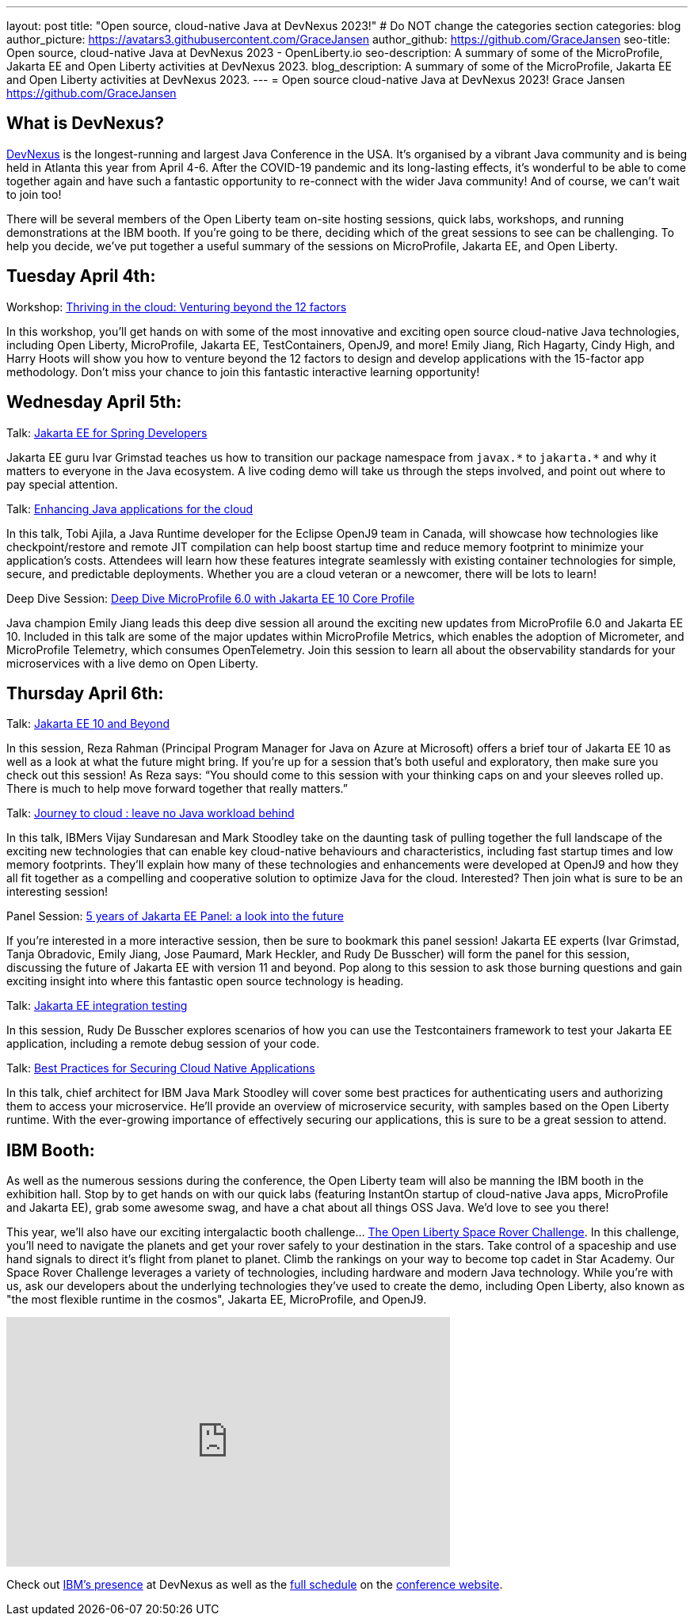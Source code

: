 ---
layout: post
title: "Open source, cloud-native Java at DevNexus 2023!"
# Do NOT change the categories section
categories: blog
author_picture: https://avatars3.githubusercontent.com/GraceJansen
author_github: https://github.com/GraceJansen
seo-title: Open source, cloud-native Java at DevNexus 2023 - OpenLiberty.io
seo-description: A summary of some of the MicroProfile, Jakarta EE and Open Liberty activities at DevNexus 2023.
blog_description: A summary of some of the MicroProfile, Jakarta EE and Open Liberty activities at DevNexus 2023.
---
= Open source cloud-native Java at DevNexus 2023!
Grace Jansen <https://github.com/GraceJansen>

//Blank line here is necessary before starting the body of the post.

== What is DevNexus?
link:https://devnexus.com/[DevNexus] is the longest-running and largest Java Conference in the USA. It’s organised by a vibrant Java community and is being held in Atlanta this year from April 4-6. After the COVID-19 pandemic and its long-lasting effects, it’s wonderful to be able to come together again and have such a fantastic opportunity to re-connect with the wider Java community! And of course, we can’t wait to join too! 

There will be several members of the Open Liberty team on-site hosting sessions, quick labs, workshops, and running demonstrations at the IBM booth. If you’re going to be there, deciding which of the great sessions to see can be challenging. To help you decide, we’ve put together a useful summary of the sessions on MicroProfile, Jakarta EE, and Open Liberty.


== Tuesday April 4th:

Workshop: link:https://devnexus.com/presentations/thriving-in-the-cloud-venturing-beyond-the-12-factors/[Thriving in the cloud: Venturing beyond the 12 factors]

In this workshop, you’ll get hands on with some of the most innovative and exciting open source cloud-native Java technologies, including Open Liberty, MicroProfile, Jakarta EE, TestContainers, OpenJ9, and more! Emily Jiang, Rich Hagarty, Cindy High, and Harry Hoots will show you how to venture beyond the 12 factors to design and develop applications with the 15-factor app methodology. Don’t miss your chance to join this fantastic interactive learning opportunity!


== Wednesday April 5th:

Talk: link:https://devnexus.com/presentations/jakarta-ee-for-spring-developers[Jakarta EE for Spring Developers]

Jakarta EE guru Ivar Grimstad teaches us how to transition our package namespace from `javax.\*` to `jakarta.*` and why it matters to everyone in the Java ecosystem. A live coding demo will take us through the steps involved, and point out where to pay special attention.


Talk: link:https://devnexus.com/presentations/enhancing-java-applications-for-the-cloud/[Enhancing Java applications for the cloud]

In this talk, Tobi Ajila, a Java Runtime developer for the Eclipse OpenJ9 team in Canada, will showcase how technologies like checkpoint/restore and remote JIT compilation can help boost startup time and reduce memory footprint to minimize your application’s costs. Attendees will learn how these features integrate seamlessly with existing container technologies for simple, secure, and predictable deployments. Whether you are a cloud veteran or a newcomer, there will be lots to learn!


Deep Dive Session: link:https://devnexus.com/presentations/deep-dive-microprofile-6-0-with-jakarta-ee-10-core-profile[Deep Dive MicroProfile 6.0 with Jakarta EE 10 Core Profile]

Java champion Emily Jiang leads this deep dive session all around the exciting new updates from MicroProfile 6.0 and Jakarta EE 10. Included in this talk are some of the major updates within MicroProfile Metrics, which enables the adoption of Micrometer, and MicroProfile Telemetry, which consumes OpenTelemetry. Join this session to learn all about the observability standards for your microservices with a live demo on Open Liberty.


== Thursday April 6th:

Talk: link:https://devnexus.com/presentations/jakarta-ee-10-and-beyond[Jakarta EE 10 and Beyond]

In this session, Reza Rahman (Principal Program Manager for Java on Azure at Microsoft) offers a brief tour of Jakarta EE 10 as well as a look at what the future might bring. If you’re up for a session that’s both useful and exploratory, then make sure you check out this session! As Reza says: “You should come to this session with your thinking caps on and your sleeves rolled up. There is much to help move forward together that really matters.”


Talk: link:https://devnexus.com/presentations/journey-to-cloud-leave-no-java-workload-behind[Journey to cloud : leave no Java workload behind]

In this talk, IBMers Vijay Sundaresan and Mark Stoodley take on the daunting task of pulling together the full landscape of the exciting new technologies that can enable key cloud-native behaviours and characteristics, including fast startup times and low memory footprints. They’ll explain how many of these technologies and enhancements were developed at OpenJ9 and how they all fit together as a compelling and cooperative solution to optimize Java for the cloud.
Interested? Then join what is sure to be an interesting session!


Panel Session: link:https://devnexus.com/presentations/5-years-of-jakarta-ee-panel-a-look-into-the-future[5 years of Jakarta EE Panel: a look into the future]

If you’re interested in a more interactive session, then be sure to bookmark this panel session! Jakarta EE experts (Ivar Grimstad, Tanja Obradovic, Emily Jiang, Jose Paumard, Mark Heckler, and Rudy De Busscher) will form the panel for this session, discussing the future of Jakarta EE with version 11 and beyond. Pop along to this session to ask those burning questions and gain exciting insight into where this fantastic open source technology is heading.


Talk: link:https://devnexus.com/presentations/jakarta-ee-integration-testing[Jakarta EE integration testing]

In this session, Rudy De Busscher explores scenarios of how you can use the Testcontainers framework to test your Jakarta EE application, including a remote debug session of your code.


Talk: link:https://devnexus.com/presentations/best-practices-for-securing-cloud-native-applications[Best Practices for Securing Cloud Native Applications]

In this talk, chief architect for IBM Java Mark Stoodley will cover some best practices for authenticating users and authorizing them to access your microservice. He’ll provide an overview of microservice security, with samples based on the Open Liberty runtime. With the ever-growing importance of effectively securing our applications, this is sure to be a great session to attend.

== IBM Booth:

As well as the numerous sessions during the conference, the Open Liberty team will also be manning the IBM booth in the exhibition hall. Stop by to get hands on with our quick labs (featuring InstantOn startup of cloud-native Java apps, MicroProfile and Jakarta EE), grab some awesome swag, and have a chat about all things OSS Java. We’d love to see you there!

This year, we’ll also have our exciting intergalactic booth challenge…
link:https://www.youtube.com/watch?v=bURqsxP5gEY&t=139s[The Open Liberty Space Rover Challenge]. In this challenge, you’ll need to navigate the planets and get your rover safely to your destination in the stars. Take control of a spaceship and use hand signals to direct it's flight from planet to planet. Climb the rankings on your way to become top cadet in Star Academy. Our Space Rover Challenge leverages a variety of technologies, including hardware and modern Java technology. While you're with us, ask our developers about the underlying technologies they've used to create the demo, including Open Liberty, also known as "the most flexible runtime in the cosmos", Jakarta EE, MicroProfile, and OpenJ9.

video::bURqsxP5gEY[youtube, width="560", height="315", align="center"]

Check out link:https://developer.ibm.com/events/devnexus-2023-atlanta/?mhsrc=ibmsearch_a&mhq=devnexus[IBM’s presence] at DevNexus as well as the link:https://devnexus.com/schedule[full schedule] on the link:https://devnexus.com/[conference website].
